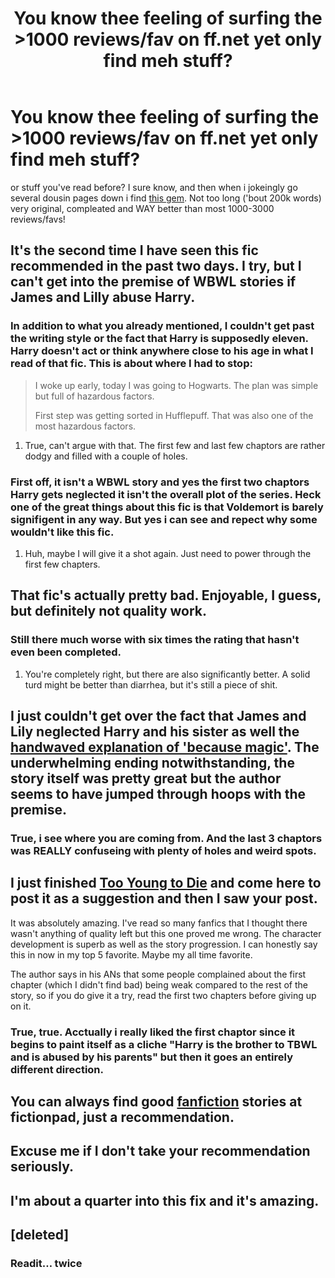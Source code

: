 #+TITLE: You know thee feeling of surfing the >1000 reviews/fav on ff.net yet only find meh stuff?

* You know thee feeling of surfing the >1000 reviews/fav on ff.net yet only find meh stuff?
:PROPERTIES:
:Author: KayanRider
:Score: 16
:DateUnix: 1429475795.0
:DateShort: 2015-Apr-20
:FlairText: Suggestion
:END:
or stuff you've read before? I sure know, and then when i jokeingly go several dousin pages down i find [[https://www.fanfiction.net/s/9057950/1/Too-Young-to-Die][this gem]]. Not too long ('bout 200k words) very original, compleated and WAY better than most 1000-3000 reviews/favs!


** It's the second time I have seen this fic recommended in the past two days. I try, but I can't get into the premise of WBWL stories if James and Lilly abuse Harry.
:PROPERTIES:
:Author: Evilsbane
:Score: 17
:DateUnix: 1429486156.0
:DateShort: 2015-Apr-20
:END:

*** In addition to what you already mentioned, I couldn't get past the writing style or the fact that Harry is supposedly eleven. Harry doesn't act or think anywhere close to his age in what I read of that fic. This is about where I had to stop:

#+begin_quote
  I woke up early, today I was going to Hogwarts. The plan was simple but full of hazardous factors.

  First step was getting sorted in Hufflepuff. That was also one of the most hazardous factors.
#+end_quote
:PROPERTIES:
:Author: boomberrybella
:Score: 8
:DateUnix: 1429540108.0
:DateShort: 2015-Apr-20
:END:

**** True, can't argue with that. The first few and last few chaptors are rather dodgy and filled with a couple of holes.
:PROPERTIES:
:Author: KayanRider
:Score: 3
:DateUnix: 1429563849.0
:DateShort: 2015-Apr-21
:END:


*** First off, it isn't a WBWL story and yes the first two chaptors Harry gets neglected it isn't the overall plot of the series. Heck one of the great things about this fic is that Voldemort is barely signifigent in any way. But yes i can see and repect why some wouldn't like this fic.
:PROPERTIES:
:Author: KayanRider
:Score: 2
:DateUnix: 1429514974.0
:DateShort: 2015-Apr-20
:END:

**** Huh, maybe I will give it a shot again. Just need to power through the first few chapters.
:PROPERTIES:
:Author: Evilsbane
:Score: 2
:DateUnix: 1429541781.0
:DateShort: 2015-Apr-20
:END:


** That fic's actually pretty bad. Enjoyable, I guess, but definitely not quality work.
:PROPERTIES:
:Author: onlytoask
:Score: 10
:DateUnix: 1429546942.0
:DateShort: 2015-Apr-20
:END:

*** Still there much worse with six times the rating that hasn't even been completed.
:PROPERTIES:
:Author: KayanRider
:Score: 1
:DateUnix: 1429563554.0
:DateShort: 2015-Apr-21
:END:

**** You're completely right, but there are also significantly better. A solid turd might be better than diarrhea, but it's still a piece of shit.
:PROPERTIES:
:Author: onlytoask
:Score: 7
:DateUnix: 1429581443.0
:DateShort: 2015-Apr-21
:END:


** I just couldn't get over the fact that James and Lily neglected Harry and his sister as well the [[/spoiler][handwaved explanation of 'because magic']]. The underwhelming ending notwithstanding, the story itself was pretty great but the author seems to have jumped through hoops with the premise.
:PROPERTIES:
:Author: Paraparakachak
:Score: 3
:DateUnix: 1429541901.0
:DateShort: 2015-Apr-20
:END:

*** True, i see where you are coming from. And the last 3 chaptors was REALLY confuseing with plenty of holes and weird spots.
:PROPERTIES:
:Author: KayanRider
:Score: 1
:DateUnix: 1429563740.0
:DateShort: 2015-Apr-21
:END:


** I just finished [[https://www.fanfiction.net/s/9057950/1/Too-Young-to-Die][Too Young to Die]] and come here to post it as a suggestion and then I saw your post.

It was absolutely amazing. I've read so many fanfics that I thought there wasn't anything of quality left but this one proved me wrong. The character development is superb as well as the story progression. I can honestly say this in now in my top 5 favorite. Maybe my all time favorite.

The author says in his ANs that some people complained about the first chapter (which I didn't find bad) being weak compared to the rest of the story, so if you do give it a try, read the first two chapters before giving up on it.
:PROPERTIES:
:Author: AscendingAdvice
:Score: 1
:DateUnix: 1429511984.0
:DateShort: 2015-Apr-20
:END:

*** True, true. Acctually i really liked the first chaptor since it begins to paint itself as a cliche "Harry is the brother to TBWL and is abused by his parents" but then it goes an entirely different direction.
:PROPERTIES:
:Author: KayanRider
:Score: 1
:DateUnix: 1429514807.0
:DateShort: 2015-Apr-20
:END:


** You can always find good [[https://fictionpad.com][fanfiction]] stories at fictionpad, just a recommendation.
:PROPERTIES:
:Author: RobertOConnor
:Score: 1
:DateUnix: 1429763083.0
:DateShort: 2015-Apr-23
:END:


** Excuse me if I don't take your recommendation seriously.
:PROPERTIES:
:Author: PBlueKan
:Score: 1
:DateUnix: 1429639973.0
:DateShort: 2015-Apr-21
:END:


** I'm about a quarter into this fix and it's amazing.
:PROPERTIES:
:Author: throwawayted98
:Score: 1
:DateUnix: 1429489391.0
:DateShort: 2015-Apr-20
:END:


** [deleted]
:PROPERTIES:
:Score: -1
:DateUnix: 1429480757.0
:DateShort: 2015-Apr-20
:END:

*** Readit... twice
:PROPERTIES:
:Author: KayanRider
:Score: 2
:DateUnix: 1429482586.0
:DateShort: 2015-Apr-20
:END:
